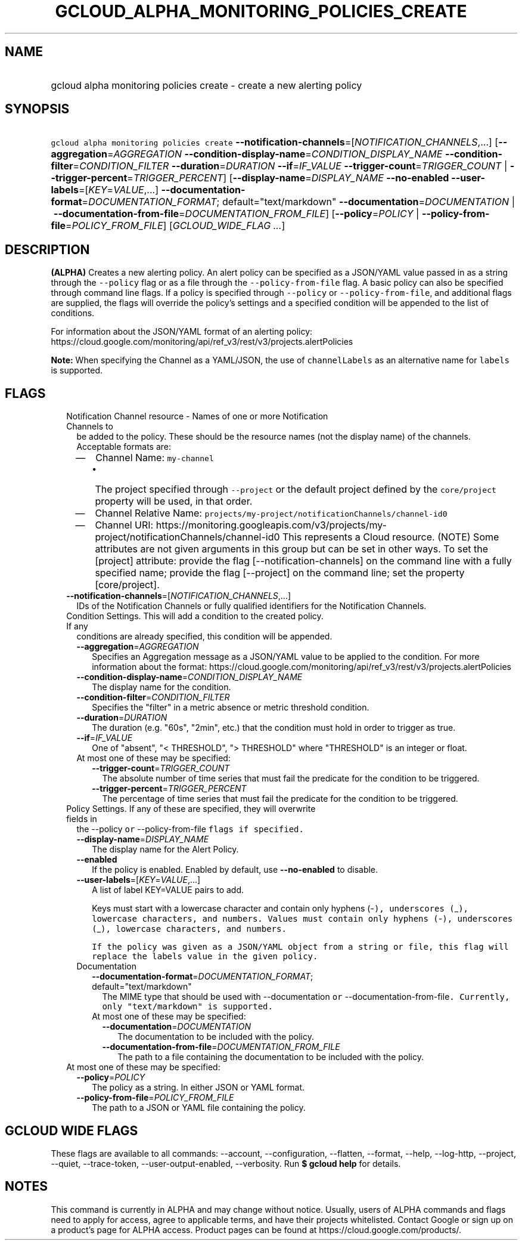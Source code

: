 
.TH "GCLOUD_ALPHA_MONITORING_POLICIES_CREATE" 1



.SH "NAME"
.HP
gcloud alpha monitoring policies create \- create a new alerting policy



.SH "SYNOPSIS"
.HP
\f5gcloud alpha monitoring policies create\fR \fB\-\-notification\-channels\fR=[\fINOTIFICATION_CHANNELS\fR,...] [\fB\-\-aggregation\fR=\fIAGGREGATION\fR\ \fB\-\-condition\-display\-name\fR=\fICONDITION_DISPLAY_NAME\fR\ \fB\-\-condition\-filter\fR=\fICONDITION_FILTER\fR\ \fB\-\-duration\fR=\fIDURATION\fR\ \fB\-\-if\fR=\fIIF_VALUE\fR\ \fB\-\-trigger\-count\fR=\fITRIGGER_COUNT\fR\ |\ \fB\-\-trigger\-percent\fR=\fITRIGGER_PERCENT\fR] [\fB\-\-display\-name\fR=\fIDISPLAY_NAME\fR\ \fB\-\-no\-enabled\fR\ \fB\-\-user\-labels\fR=[\fIKEY\fR=\fIVALUE\fR,...]\ \fB\-\-documentation\-format\fR=\fIDOCUMENTATION_FORMAT\fR;\ default="text/markdown"\ \fB\-\-documentation\fR=\fIDOCUMENTATION\fR\ |\ \fB\-\-documentation\-from\-file\fR=\fIDOCUMENTATION_FROM_FILE\fR] [\fB\-\-policy\fR=\fIPOLICY\fR\ |\ \fB\-\-policy\-from\-file\fR=\fIPOLICY_FROM_FILE\fR] [\fIGCLOUD_WIDE_FLAG\ ...\fR]



.SH "DESCRIPTION"

\fB(ALPHA)\fR Creates a new alerting policy. An alert policy can be specified as
a JSON/YAML value passed in as a string through the \f5\-\-policy\fR flag or as
a file through the \f5\-\-policy\-from\-file\fR flag. A basic policy can also be
specified through command line flags. If a policy is specified through
\f5\-\-policy\fR or \f5\-\-policy\-from\-file\fR, and additional flags are
supplied, the flags will override the policy's settings and a specified
condition will be appended to the list of conditions.

For information about the JSON/YAML format of an alerting policy:
https://cloud.google.com/monitoring/api/ref_v3/rest/v3/projects.alertPolicies

\fBNote:\fR When specifying the Channel as a YAML/JSON, the use of
\f5channelLabels\fR as an alternative name for \f5labels\fR is supported.



.SH "FLAGS"

.RS 2m
.TP 2m

Notification Channel resource \- Names of one or more Notification Channels to
be added to the policy. These should be the resource names (not the display
name) of the channels. Acceptable formats are:
.RS 2m
.IP "\(em" 2m
Channel Name: \f5my\-channel\fR
.RS 2m
.IP "\(bu" 2m
The project specified through \f5\-\-project\fR or the default project defined
by the \f5core/project\fR property will be used, in that order.
.RE
.sp
.IP "\(em" 2m
Channel Relative Name: \f5projects/my\-project/notificationChannels/channel\-id0
.IP "\(em" 2m
Channel URI:
https://monitoring.googleapis.com/v3/projects/my\-project/notificationChannels/channel\-id0
This represents a Cloud resource. (NOTE) Some attributes are not given arguments
in this group but can be set in other ways. To set the [project] attribute:
provide the flag [\-\-notification\-channels] on the command line with a fully
specified name; provide the flag [\-\-project] on the command line; set the
property [core/project].
.RE
.RE
.sp


.RS 2m
.TP 2m
\fB\-\-notification\-channels\fR=[\fINOTIFICATION_CHANNELS\fR,...]
IDs of the Notification Channels or fully qualified identifiers for the
Notification Channels.

.TP 2m

Condition Settings. This will add a condition to the created policy. If any
conditions are already specified, this condition will be appended.

.RS 2m
.TP 2m
\fB\-\-aggregation\fR=\fIAGGREGATION\fR
Specifies an Aggregation message as a JSON/YAML value to be applied to the
condition. For more information about the format:
https://cloud.google.com/monitoring/api/ref_v3/rest/v3/projects.alertPolicies

.TP 2m
\fB\-\-condition\-display\-name\fR=\fICONDITION_DISPLAY_NAME\fR
The display name for the condition.

.TP 2m
\fB\-\-condition\-filter\fR=\fICONDITION_FILTER\fR
Specifies the "filter" in a metric absence or metric threshold condition.

.TP 2m
\fB\-\-duration\fR=\fIDURATION\fR
The duration (e.g. "60s", "2min", etc.) that the condition must hold in order to
trigger as true.

.TP 2m
\fB\-\-if\fR=\fIIF_VALUE\fR
One of "absent", "< THRESHOLD", "> THRESHOLD" where "THRESHOLD" is an integer or
float.

.TP 2m

At most one of these may be specified:

.RS 2m
.TP 2m
\fB\-\-trigger\-count\fR=\fITRIGGER_COUNT\fR
The absolute number of time series that must fail the predicate for the
condition to be triggered.

.TP 2m
\fB\-\-trigger\-percent\fR=\fITRIGGER_PERCENT\fR
The percentage of time series that must fail the predicate for the condition to
be triggered.

.RE
.RE
.sp
.TP 2m

Policy Settings. If any of these are specified, they will overwrite fields in
the \fR\-\-policy\f5 or \fR\-\-policy\-from\-file\f5 flags if specified.

.RS 2m
.TP 2m
\fB\-\-display\-name\fR=\fIDISPLAY_NAME\fR
The display name for the Alert Policy.

.TP 2m
\fB\-\-enabled\fR
If the policy is enabled. Enabled by default, use \fB\-\-no\-enabled\fR to
disable.

.TP 2m
\fB\-\-user\-labels\fR=[\fIKEY\fR=\fIVALUE\fR,...]
A list of label KEY=VALUE pairs to add.

Keys must start with a lowercase character and contain only hyphens (\fR\-\f5),
underscores (\fR_\f5), lowercase characters, and numbers. Values must contain
only hyphens (\fR\-\f5), underscores (\fR_\f5), lowercase characters, and
numbers.

If the policy was given as a JSON/YAML object from a string or file, this flag
will replace the labels value in the given policy.

.TP 2m

Documentation

.RS 2m
.TP 2m
\fB\-\-documentation\-format\fR=\fIDOCUMENTATION_FORMAT\fR; default="text/markdown"
The MIME type that should be used with \fR\-\-documentation\f5 or
\fR\-\-documentation\-from\-file\f5. Currently, only "text/markdown" is
supported.

.TP 2m

At most one of these may be specified:

.RS 2m
.TP 2m
\fB\-\-documentation\fR=\fIDOCUMENTATION\fR
The documentation to be included with the policy.

.TP 2m
\fB\-\-documentation\-from\-file\fR=\fIDOCUMENTATION_FROM_FILE\fR
The path to a file containing the documentation to be included with the policy.

.RE
.RE
.RE
.sp
.TP 2m

At most one of these may be specified:

.RS 2m
.TP 2m
\fB\-\-policy\fR=\fIPOLICY\fR
The policy as a string. In either JSON or YAML format.

.TP 2m
\fB\-\-policy\-from\-file\fR=\fIPOLICY_FROM_FILE\fR
The path to a JSON or YAML file containing the policy.


\fR
.RE
.RE
.sp

.SH "GCLOUD WIDE FLAGS"

These flags are available to all commands: \-\-account, \-\-configuration,
\-\-flatten, \-\-format, \-\-help, \-\-log\-http, \-\-project, \-\-quiet,
\-\-trace\-token, \-\-user\-output\-enabled, \-\-verbosity. Run \fB$ gcloud
help\fR for details.



.SH "NOTES"

This command is currently in ALPHA and may change without notice. Usually, users
of ALPHA commands and flags need to apply for access, agree to applicable terms,
and have their projects whitelisted. Contact Google or sign up on a product's
page for ALPHA access. Product pages can be found at
https://cloud.google.com/products/.

